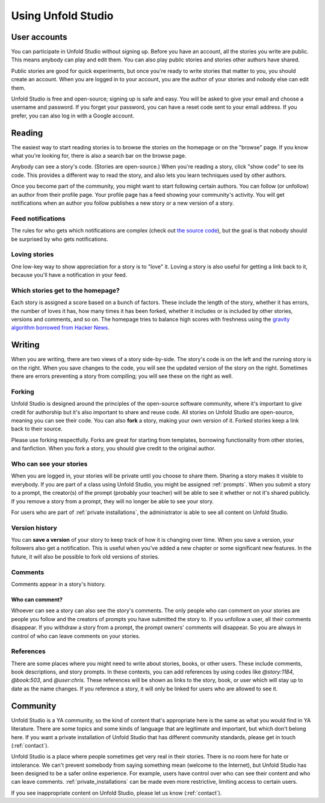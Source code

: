 *******************
Using Unfold Studio
*******************

User accounts
=============
You can participate in Unfold Studio without signing up.
Before you have an account, all the stories you write are public. This means anybody can play and edit them. You can also play public stories and stories other authors have shared. 

Public stories are good for quick experiments, but once you're ready to write stories that matter to you, you should
create an account. When you are logged in to your account, you are the author of your stories and nobody else can 
edit them.

Unfold Studio is free and open-source; signing up is safe and easy. You will be asked to give your email and choose 
a username and password. If you forget your password, you can have a reset code sent to your email address. If you prefer, you can also log in with a Google account. 

Reading
=======

The easiest way to start reading stories is to browse the stories on the homepage or on the "browse" page. If you know what you're looking for, there is also a search bar on the browse page. 

Anybody can see a story's code. (Stories are open-source.) When you're reading a story, click "show code" to see its code. This provides a different way to read the story, and also lets you learn techniques used by other authors.

Once you become part of the community, you might want to start following certain authors. You can follow (or unfollow) an author from their profile page. Your profile page has a feed showing your community's activity. You will get notifications when an author you follow publishes a new story or a new version of a story. 

Feed notifications
------------------

The rules for who gets which notifications are complex (check out `the source code`_), but the goal is that nobody should be surprised by who gets notifications. 

.. _the source code: https://github.com/cproctor/unfold_studio/blob/master/literacy_events/signals.py

Loving stories
--------------
One low-key way to show appreciation for a story is to "love" it. Loving a story is also useful for getting a link back to it, because you'll have a notification in your feed.

Which stories get to the homepage?
----------------------------------
Each story is assigned a score based on a bunch of factors. These include the length of the story, whether it has errors, the number of loves it has, how many times it has been forked, whether it includes or is included by other stories, versions and comments, and so on. The homepage tries to balance high scores with freshness using the `gravity algorithm borrowed from Hacker News`_. 

.. _gravity algorithm borrowed from Hacker News: https://medium.com/hacking-and-gonzo/how-hacker-news-ranking-algorithm-works-1d9b0cf2c08d


Writing 
=======

When you are writing, there are two views of a story side-by-side. The story's code is on the left and the running story is on the right. When you save changes to the code, you will see the updated version of the story on the right. Sometimes there are errors preventing a story from compiling; you will see these on the right as well. 

Forking
-------

Unfold Studio is designed around the principles of the open-source software community, where it's important to give credit for authorship but it's also important to share and reuse code. All stories on Unfold Studio are open-source, meaning you can see their code. You can also **fork** a story, making your own version of it. Forked stories keep a link back to their source. 

Please use forking respectfully. Forks are great for starting from templates, borrowing functionality from other stories, and fanfiction. When you fork a story, you should give credit to the original author. 

Who can see your stories
------------------------

When you are logged in, your stories will be private until you choose to share them. Sharing a story makes it visible to everybody. If you are part of a class using Unfold Studio, you might be assigned :ref:`prompts`. When you submit a story to a prompt, the creator(s) of the prompt (probably your teacher) will be able to see it whether or not it's shared publicly. If you remove a story from a prompt, they will no longer be able to see your story. 

For users who are part of :ref:`private installations`, the administrator is able to see all content on Unfold Studio.

.. _story_versions:

Version history
---------------

You can **save a version** of your story to keep track of how it is changing over time. When you save a version, your followers also get a notification. This is useful when you've added a new chapter or some significant new features. In the future, it will also be possible to fork old versions of stories.

.. _comments:

Comments
--------

Comments appear in a story's history.


Who can comment?
++++++++++++++++

Whoever can see a story can also see the story's comments. The only people who can comment on your stories are people you follow and the creators of prompts you have submitted the story to. If you unfollow a user, all their comments disappear. If you withdraw a story from a prompt, the prompt owners' comments will disappear. So you are always in control of who can leave comments on your stories. 

.. _link_references:

References
----------

There are some places where you might need to write about stories, books, or other users. These include comments, book descriptions, and story prompts. In these contexts, you can add references by using codes like `@story:1184`, `@book:503`, and `@user:chris`. These references will be shown as links to the story, book, or user which will stay up to date as the name changes. If you reference a story, it will only be linked for users who are allowed to see it. 

Community
==========

Unfold Studio is a YA community, so the kind of content that's appropriate here is the same as what you would find in YA literature. There are some topics and some kinds of language that are legitimate and important, but which don't belong here. If you want a private installation of Unfold Studio that has different community standards, please get in touch (:ref:`contact`). 

Unfold Studio is a place where people sometimes get very real in their stories. There is no room here for hate or intolerance. We can't prevent somebody from saying something mean (welcome to the Internet), but Unfold Studio has been designed to be a safer online experience. For example, users have control over who can see their content and who can leave comments. :ref:`private_installations` can be made even more restrictive, limiting access to certain users.

If you see inappropriate content on Unfold Studio, please let us know (:ref:`contact`).
